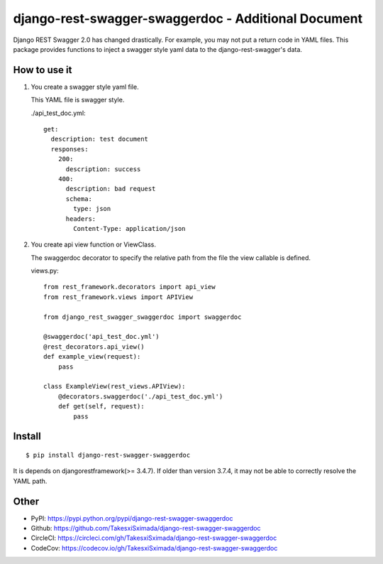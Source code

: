 django-rest-swagger-swaggerdoc - Additional Document
====================================================

.. image:: https://circleci.com/gh/TakesxiSximada/django-rest-swagger-swaggerdoc.svg?style=svg
           :target: https://circleci.com/gh/TakesxiSximada/django-rest-swagger-swaggerdoc
           :alt: CircleCI Status

.. image:: https://codecov.io/gh/TakesxiSximada/django-rest-swagger-swaggerdoc/branch/master/graph/badge.svg
           :target: https://codecov.io/gh/TakesxiSximada/django-rest-swagger-swaggerdoc
           :alt: CodeCov Status

Django REST Swagger 2.0 has changed drastically. For example, you may not put a return code in YAML files.
This package provides functions to inject a swagger style yaml data to the django-rest-swagger's data.


How to use it
-------------

1. You create a swagger style yaml file.

   This YAML file is swagger style.

   ./api_test_doc.yml::

       get:
         description: test document
         responses:
           200:
             description: success
           400:
             description: bad request
             schema:
               type: json
             headers:
               Content-Type: application/json


2. You create api view function or ViewClass.

   The swaggerdoc decorator to specify the relative path from the file
   the view callable is defined.

   views.py::

       from rest_framework.decorators import api_view
       from rest_framework.views import APIView

       from django_rest_swagger_swaggerdoc import swaggerdoc

       @swaggerdoc('api_test_doc.yml')
       @rest_decorators.api_view()
       def example_view(request):
           pass

       class ExampleView(rest_views.APIView):
           @decorators.swaggerdoc('./api_test_doc.yml')
           def get(self, request):
               pass


Install
-------

::

   $ pip install django-rest-swagger-swaggerdoc


It is depends on djangorestframework(>= 3.4.7).
If older than version 3.7.4, it may not be able to correctly resolve the YAML path.


Other
-----

- PyPI: https://pypi.python.org/pypi/django-rest-swagger-swaggerdoc
- Github: https://github.com/TakesxiSximada/django-rest-swagger-swaggerdoc
- CircleCI: https://circleci.com/gh/TakesxiSximada/django-rest-swagger-swaggerdoc
- CodeCov: https://codecov.io/gh/TakesxiSximada/django-rest-swagger-swaggerdoc
